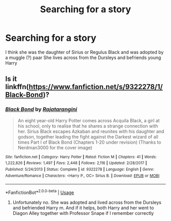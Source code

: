 #+TITLE: Searching for a story

* Searching for a story
:PROPERTIES:
:Author: DDnade
:Score: 2
:DateUnix: 1555083595.0
:DateShort: 2019-Apr-12
:END:
I think she was the daughter of Sirius or Regulus Black and was adopted by a muggle (?) paar She lives across from the Dursleys and befriends young Harry


** Is it linkffn([[https://www.fanfiction.net/s/9322278/1/Black-Bond]])?
:PROPERTIES:
:Author: BloodBark
:Score: 1
:DateUnix: 1555164240.0
:DateShort: 2019-Apr-13
:END:

*** [[https://www.fanfiction.net/s/9322278/1/][*/Black Bond/*]] by [[https://www.fanfiction.net/u/4648960/Rajatarangini][/Rajatarangini/]]

#+begin_quote
  An eight year-old Harry Potter comes across Acquila Black, a girl at his school, only to realise that he shares a strange connection with her. Sirius Black escapes Azkaban and reunites with his daughter and godson, together leading the fight against the Darkest wizard of all times Part I of Black Bond (Chapters 1-20 under revision) (Thanks to Nerdman3000 for the cover image)
#+end_quote

^{/Site/:} ^{fanfiction.net} ^{*|*} ^{/Category/:} ^{Harry} ^{Potter} ^{*|*} ^{/Rated/:} ^{Fiction} ^{M} ^{*|*} ^{/Chapters/:} ^{41} ^{*|*} ^{/Words/:} ^{1,222,826} ^{*|*} ^{/Reviews/:} ^{1,497} ^{*|*} ^{/Favs/:} ^{2,448} ^{*|*} ^{/Follows/:} ^{2,116} ^{*|*} ^{/Updated/:} ^{2/28/2017} ^{*|*} ^{/Published/:} ^{5/24/2013} ^{*|*} ^{/Status/:} ^{Complete} ^{*|*} ^{/id/:} ^{9322278} ^{*|*} ^{/Language/:} ^{English} ^{*|*} ^{/Genre/:} ^{Adventure/Romance} ^{*|*} ^{/Characters/:} ^{<Harry} ^{P.,} ^{OC>} ^{Sirius} ^{B.} ^{*|*} ^{/Download/:} ^{[[http://www.ff2ebook.com/old/ffn-bot/index.php?id=9322278&source=ff&filetype=epub][EPUB]]} ^{or} ^{[[http://www.ff2ebook.com/old/ffn-bot/index.php?id=9322278&source=ff&filetype=mobi][MOBI]]}

--------------

*FanfictionBot*^{2.0.0-beta} | [[https://github.com/tusing/reddit-ffn-bot/wiki/Usage][Usage]]
:PROPERTIES:
:Author: FanfictionBot
:Score: 1
:DateUnix: 1555164252.0
:DateShort: 2019-Apr-13
:END:

**** Unfortunately no. She was adopted and lived across from the Dursleys and befriended Harry m. And if it helps, both Harry and her went to Diagon Alley together with Professor Snape if I remember correctly
:PROPERTIES:
:Author: DDnade
:Score: 1
:DateUnix: 1555181764.0
:DateShort: 2019-Apr-13
:END:
